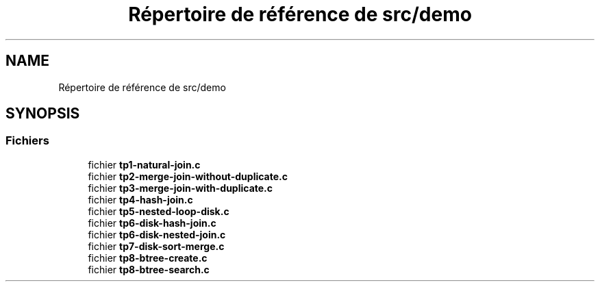 .TH "Répertoire de référence de src/demo" 3 "Mardi 5 Décembre 2017" "CavBDM2 - BDD" \" -*- nroff -*-
.ad l
.nh
.SH NAME
Répertoire de référence de src/demo
.SH SYNOPSIS
.br
.PP
.SS "Fichiers"

.in +1c
.ti -1c
.RI "fichier \fBtp1\-natural\-join\&.c\fP"
.br
.ti -1c
.RI "fichier \fBtp2\-merge\-join\-without\-duplicate\&.c\fP"
.br
.ti -1c
.RI "fichier \fBtp3\-merge\-join\-with\-duplicate\&.c\fP"
.br
.ti -1c
.RI "fichier \fBtp4\-hash\-join\&.c\fP"
.br
.ti -1c
.RI "fichier \fBtp5\-nested\-loop\-disk\&.c\fP"
.br
.ti -1c
.RI "fichier \fBtp6\-disk\-hash\-join\&.c\fP"
.br
.ti -1c
.RI "fichier \fBtp6\-disk\-nested\-join\&.c\fP"
.br
.ti -1c
.RI "fichier \fBtp7\-disk\-sort\-merge\&.c\fP"
.br
.ti -1c
.RI "fichier \fBtp8\-btree\-create\&.c\fP"
.br
.ti -1c
.RI "fichier \fBtp8\-btree\-search\&.c\fP"
.br
.in -1c
